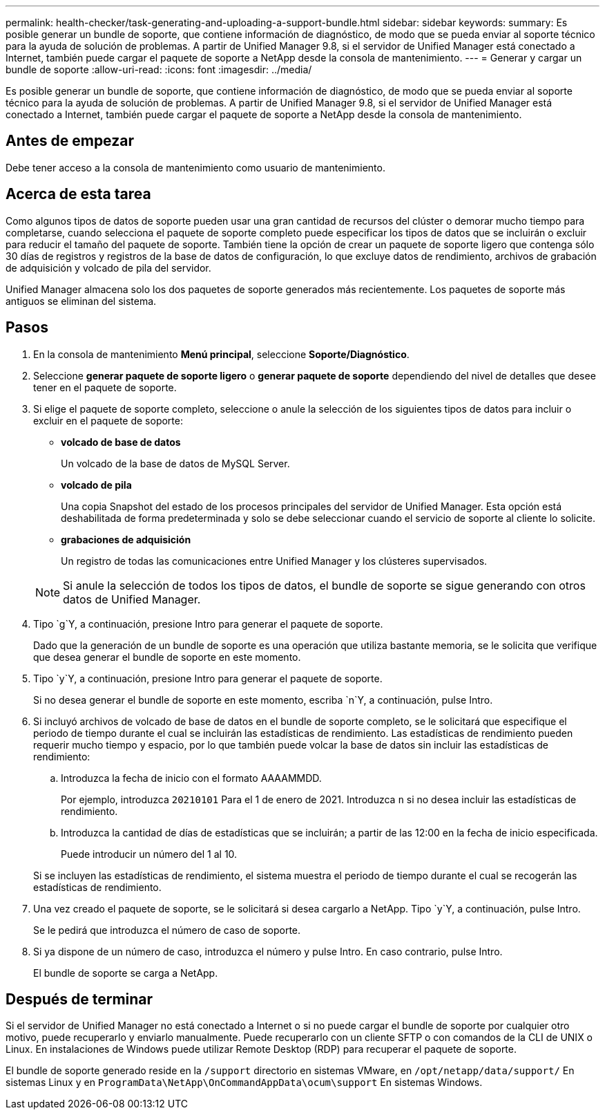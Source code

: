 ---
permalink: health-checker/task-generating-and-uploading-a-support-bundle.html 
sidebar: sidebar 
keywords:  
summary: Es posible generar un bundle de soporte, que contiene información de diagnóstico, de modo que se pueda enviar al soporte técnico para la ayuda de solución de problemas. A partir de Unified Manager 9.8, si el servidor de Unified Manager está conectado a Internet, también puede cargar el paquete de soporte a NetApp desde la consola de mantenimiento. 
---
= Generar y cargar un bundle de soporte
:allow-uri-read: 
:icons: font
:imagesdir: ../media/


[role="lead"]
Es posible generar un bundle de soporte, que contiene información de diagnóstico, de modo que se pueda enviar al soporte técnico para la ayuda de solución de problemas. A partir de Unified Manager 9.8, si el servidor de Unified Manager está conectado a Internet, también puede cargar el paquete de soporte a NetApp desde la consola de mantenimiento.



== Antes de empezar

Debe tener acceso a la consola de mantenimiento como usuario de mantenimiento.



== Acerca de esta tarea

Como algunos tipos de datos de soporte pueden usar una gran cantidad de recursos del clúster o demorar mucho tiempo para completarse, cuando selecciona el paquete de soporte completo puede especificar los tipos de datos que se incluirán o excluir para reducir el tamaño del paquete de soporte. También tiene la opción de crear un paquete de soporte ligero que contenga sólo 30 días de registros y registros de la base de datos de configuración, lo que excluye datos de rendimiento, archivos de grabación de adquisición y volcado de pila del servidor.

Unified Manager almacena solo los dos paquetes de soporte generados más recientemente. Los paquetes de soporte más antiguos se eliminan del sistema.



== Pasos

. En la consola de mantenimiento *Menú principal*, seleccione *Soporte/Diagnóstico*.
. Seleccione *generar paquete de soporte ligero* o *generar paquete de soporte* dependiendo del nivel de detalles que desee tener en el paquete de soporte.
. Si elige el paquete de soporte completo, seleccione o anule la selección de los siguientes tipos de datos para incluir o excluir en el paquete de soporte:
+
** *volcado de base de datos*
+
Un volcado de la base de datos de MySQL Server.

** *volcado de pila*
+
Una copia Snapshot del estado de los procesos principales del servidor de Unified Manager. Esta opción está deshabilitada de forma predeterminada y solo se debe seleccionar cuando el servicio de soporte al cliente lo solicite.

** *grabaciones de adquisición*
+
Un registro de todas las comunicaciones entre Unified Manager y los clústeres supervisados.



+
[NOTE]
====
Si anule la selección de todos los tipos de datos, el bundle de soporte se sigue generando con otros datos de Unified Manager.

====
. Tipo `g`Y, a continuación, presione Intro para generar el paquete de soporte.
+
Dado que la generación de un bundle de soporte es una operación que utiliza bastante memoria, se le solicita que verifique que desea generar el bundle de soporte en este momento.

. Tipo `y`Y, a continuación, presione Intro para generar el paquete de soporte.
+
Si no desea generar el bundle de soporte en este momento, escriba `n`Y, a continuación, pulse Intro.

. Si incluyó archivos de volcado de base de datos en el bundle de soporte completo, se le solicitará que especifique el periodo de tiempo durante el cual se incluirán las estadísticas de rendimiento. Las estadísticas de rendimiento pueden requerir mucho tiempo y espacio, por lo que también puede volcar la base de datos sin incluir las estadísticas de rendimiento:
+
.. Introduzca la fecha de inicio con el formato AAAAMMDD.
+
Por ejemplo, introduzca `20210101` Para el 1 de enero de 2021. Introduzca `n` si no desea incluir las estadísticas de rendimiento.

.. Introduzca la cantidad de días de estadísticas que se incluirán; a partir de las 12:00 en la fecha de inicio especificada.
+
Puede introducir un número del 1 al 10.



+
Si se incluyen las estadísticas de rendimiento, el sistema muestra el periodo de tiempo durante el cual se recogerán las estadísticas de rendimiento.

. Una vez creado el paquete de soporte, se le solicitará si desea cargarlo a NetApp. Tipo `y`Y, a continuación, pulse Intro.
+
Se le pedirá que introduzca el número de caso de soporte.

. Si ya dispone de un número de caso, introduzca el número y pulse Intro. En caso contrario, pulse Intro.
+
El bundle de soporte se carga a NetApp.





== Después de terminar

Si el servidor de Unified Manager no está conectado a Internet o si no puede cargar el bundle de soporte por cualquier otro motivo, puede recuperarlo y enviarlo manualmente. Puede recuperarlo con un cliente SFTP o con comandos de la CLI de UNIX o Linux. En instalaciones de Windows puede utilizar Remote Desktop (RDP) para recuperar el paquete de soporte.

El bundle de soporte generado reside en la `/support` directorio en sistemas VMware, en `/opt/netapp/data/support/` En sistemas Linux y en `ProgramData\NetApp\OnCommandAppData\ocum\support` En sistemas Windows.
